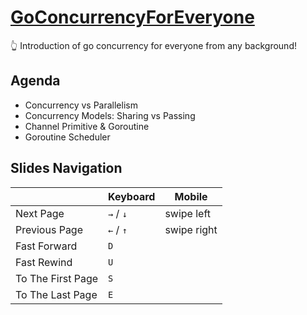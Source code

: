* [[https://thhuang.github.io/GoConcurrencyForEveryone][GoConcurrencyForEveryone]]
👆 Introduction of go concurrency for everyone from any background!

** Agenda
- Concurrency vs Parallelism
- Concurrency Models: Sharing vs Passing
- Channel Primitive & Goroutine
- Goroutine Scheduler
[[./misc/agenda.png]]

** Slides Navigation
|                   | Keyboard  | Mobile      |
|-------------------+-----------+-------------|
| Next Page         | =→= / =↓= | swipe left  |
| Previous Page     | =←= / =↑= | swipe right |
| Fast Forward      | =D=       |             |
| Fast Rewind       | =U=       |             |
| To The First Page | =S=       |             |
| To The Last Page  | =E=       |             |
